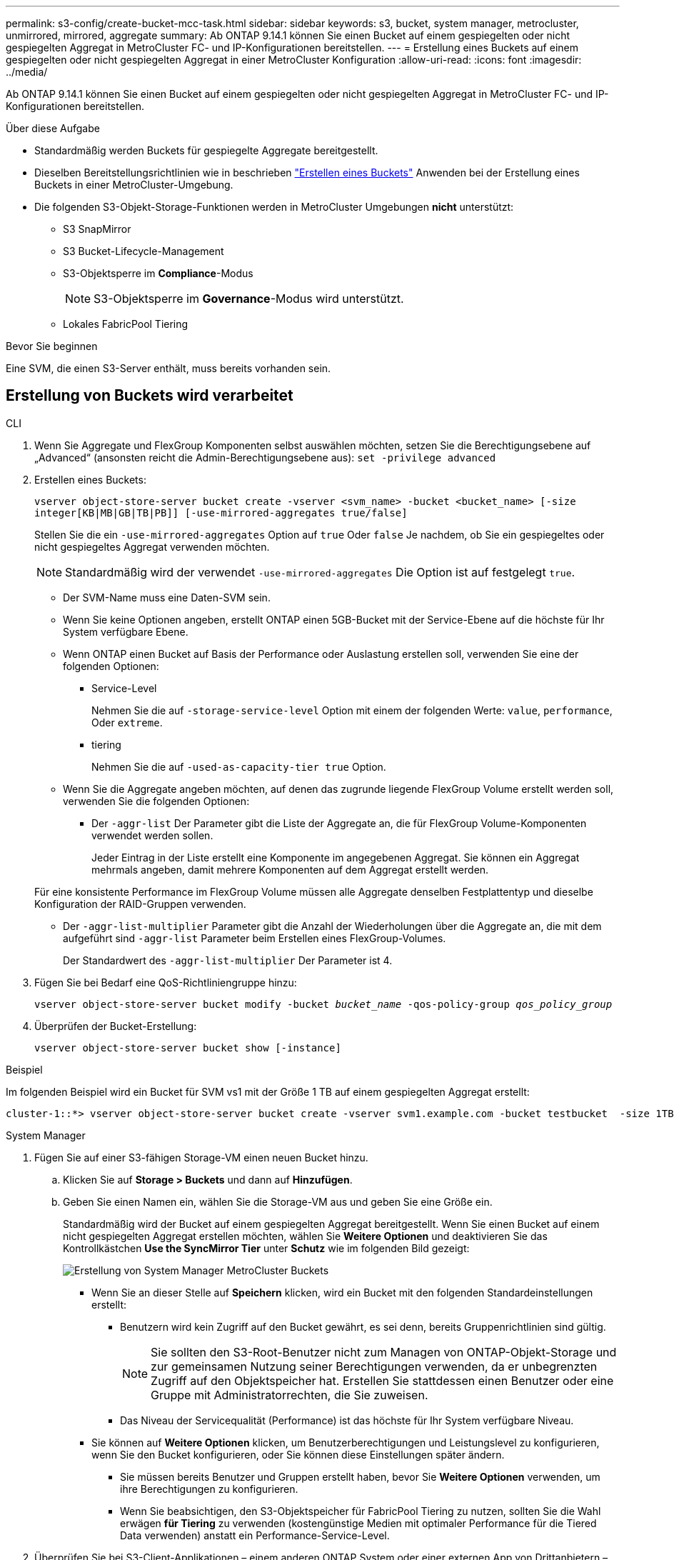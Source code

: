 ---
permalink: s3-config/create-bucket-mcc-task.html 
sidebar: sidebar 
keywords: s3, bucket, system manager, metrocluster, unmirrored, mirrored, aggregate 
summary: Ab ONTAP 9.14.1 können Sie einen Bucket auf einem gespiegelten oder nicht gespiegelten Aggregat in MetroCluster FC- und IP-Konfigurationen bereitstellen. 
---
= Erstellung eines Buckets auf einem gespiegelten oder nicht gespiegelten Aggregat in einer MetroCluster Konfiguration
:allow-uri-read: 
:icons: font
:imagesdir: ../media/


[role="lead"]
Ab ONTAP 9.14.1 können Sie einen Bucket auf einem gespiegelten oder nicht gespiegelten Aggregat in MetroCluster FC- und IP-Konfigurationen bereitstellen.

.Über diese Aufgabe
* Standardmäßig werden Buckets für gespiegelte Aggregate bereitgestellt.
* Dieselben Bereitstellungsrichtlinien wie in beschrieben link:create-bucket-task.html["Erstellen eines Buckets"] Anwenden bei der Erstellung eines Buckets in einer MetroCluster-Umgebung.
* Die folgenden S3-Objekt-Storage-Funktionen werden in MetroCluster Umgebungen *nicht* unterstützt:
+
** S3 SnapMirror
** S3 Bucket-Lifecycle-Management
** S3-Objektsperre im *Compliance*-Modus
+

NOTE: S3-Objektsperre im *Governance*-Modus wird unterstützt.

** Lokales FabricPool Tiering




.Bevor Sie beginnen
Eine SVM, die einen S3-Server enthält, muss bereits vorhanden sein.



== Erstellung von Buckets wird verarbeitet

[role="tabbed-block"]
====
.CLI
--
. Wenn Sie Aggregate und FlexGroup Komponenten selbst auswählen möchten, setzen Sie die Berechtigungsebene auf „Advanced“ (ansonsten reicht die Admin-Berechtigungsebene aus): `set -privilege advanced`
. Erstellen eines Buckets:
+
`vserver object-store-server bucket create -vserver <svm_name> -bucket <bucket_name> [-size integer[KB|MB|GB|TB|PB]] [-use-mirrored-aggregates true/false]`

+
Stellen Sie die ein `-use-mirrored-aggregates` Option auf `true` Oder `false` Je nachdem, ob Sie ein gespiegeltes oder nicht gespiegeltes Aggregat verwenden möchten.

+

NOTE: Standardmäßig wird der verwendet `-use-mirrored-aggregates` Die Option ist auf festgelegt `true`.

+
** Der SVM-Name muss eine Daten-SVM sein.
** Wenn Sie keine Optionen angeben, erstellt ONTAP einen 5GB-Bucket mit der Service-Ebene auf die höchste für Ihr System verfügbare Ebene.
** Wenn ONTAP einen Bucket auf Basis der Performance oder Auslastung erstellen soll, verwenden Sie eine der folgenden Optionen:
+
*** Service-Level
+
Nehmen Sie die auf `-storage-service-level` Option mit einem der folgenden Werte: `value`, `performance`, Oder `extreme`.

*** tiering
+
Nehmen Sie die auf `-used-as-capacity-tier true` Option.



** Wenn Sie die Aggregate angeben möchten, auf denen das zugrunde liegende FlexGroup Volume erstellt werden soll, verwenden Sie die folgenden Optionen:
+
*** Der `-aggr-list` Der Parameter gibt die Liste der Aggregate an, die für FlexGroup Volume-Komponenten verwendet werden sollen.
+
Jeder Eintrag in der Liste erstellt eine Komponente im angegebenen Aggregat. Sie können ein Aggregat mehrmals angeben, damit mehrere Komponenten auf dem Aggregat erstellt werden.

+
Für eine konsistente Performance im FlexGroup Volume müssen alle Aggregate denselben Festplattentyp und dieselbe Konfiguration der RAID-Gruppen verwenden.

*** Der `-aggr-list-multiplier` Parameter gibt die Anzahl der Wiederholungen über die Aggregate an, die mit dem aufgeführt sind `-aggr-list` Parameter beim Erstellen eines FlexGroup-Volumes.
+
Der Standardwert des `-aggr-list-multiplier` Der Parameter ist 4.





. Fügen Sie bei Bedarf eine QoS-Richtliniengruppe hinzu:
+
`vserver object-store-server bucket modify -bucket _bucket_name_ -qos-policy-group _qos_policy_group_`

. Überprüfen der Bucket-Erstellung:
+
`vserver object-store-server bucket show [-instance]`



.Beispiel
Im folgenden Beispiel wird ein Bucket für SVM vs1 mit der Größe 1 TB auf einem gespiegelten Aggregat erstellt:

[listing]
----
cluster-1::*> vserver object-store-server bucket create -vserver svm1.example.com -bucket testbucket  -size 1TB -use-mirrored-aggregates true
----
--
.System Manager
--
. Fügen Sie auf einer S3-fähigen Storage-VM einen neuen Bucket hinzu.
+
.. Klicken Sie auf *Storage > Buckets* und dann auf *Hinzufügen*.
.. Geben Sie einen Namen ein, wählen Sie die Storage-VM aus und geben Sie eine Größe ein.
+
Standardmäßig wird der Bucket auf einem gespiegelten Aggregat bereitgestellt. Wenn Sie einen Bucket auf einem nicht gespiegelten Aggregat erstellen möchten, wählen Sie *Weitere Optionen* und deaktivieren Sie das Kontrollkästchen *Use the SyncMirror Tier* unter *Schutz* wie im folgenden Bild gezeigt:

+
image:../media/SM_create_bucket_MCC.png["Erstellung von System Manager MetroCluster Buckets"]

+
*** Wenn Sie an dieser Stelle auf *Speichern* klicken, wird ein Bucket mit den folgenden Standardeinstellungen erstellt:
+
**** Benutzern wird kein Zugriff auf den Bucket gewährt, es sei denn, bereits Gruppenrichtlinien sind gültig.
+

NOTE: Sie sollten den S3-Root-Benutzer nicht zum Managen von ONTAP-Objekt-Storage und zur gemeinsamen Nutzung seiner Berechtigungen verwenden, da er unbegrenzten Zugriff auf den Objektspeicher hat. Erstellen Sie stattdessen einen Benutzer oder eine Gruppe mit Administratorrechten, die Sie zuweisen.

**** Das Niveau der Servicequalität (Performance) ist das höchste für Ihr System verfügbare Niveau.


*** Sie können auf *Weitere Optionen* klicken, um Benutzerberechtigungen und Leistungslevel zu konfigurieren, wenn Sie den Bucket konfigurieren, oder Sie können diese Einstellungen später ändern.
+
**** Sie müssen bereits Benutzer und Gruppen erstellt haben, bevor Sie *Weitere Optionen* verwenden, um ihre Berechtigungen zu konfigurieren.
**** Wenn Sie beabsichtigen, den S3-Objektspeicher für FabricPool Tiering zu nutzen, sollten Sie die Wahl erwägen *für Tiering* zu verwenden (kostengünstige Medien mit optimaler Performance für die Tiered Data verwenden) anstatt ein Performance-Service-Level.






. Überprüfen Sie bei S3-Client-Applikationen – einem anderen ONTAP System oder einer externen App von Drittanbietern – den Zugriff auf den neuen Bucket, indem Sie Folgendes eingeben:
+
** Das S3-Server-CA-Zertifikat.
** Der Zugriffsschlüssel und der Geheimschlüssel des Benutzers.
** Der FQDN-Name des S3-Servers und der Bucket-Name.




--
====